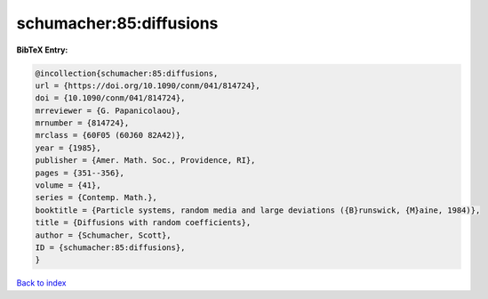 schumacher:85:diffusions
========================

.. :cite:t:`schumacher:85:diffusions`

.. bibliography:: ../../All.bib

**BibTeX Entry:**

.. code-block:: bibtex

   @incollection{schumacher:85:diffusions,
   url = {https://doi.org/10.1090/conm/041/814724},
   doi = {10.1090/conm/041/814724},
   mrreviewer = {G. Papanicolaou},
   mrnumber = {814724},
   mrclass = {60F05 (60J60 82A42)},
   year = {1985},
   publisher = {Amer. Math. Soc., Providence, RI},
   pages = {351--356},
   volume = {41},
   series = {Contemp. Math.},
   booktitle = {Particle systems, random media and large deviations ({B}runswick, {M}aine, 1984)},
   title = {Diffusions with random coefficients},
   author = {Schumacher, Scott},
   ID = {schumacher:85:diffusions},
   }

`Back to index <../index>`_
